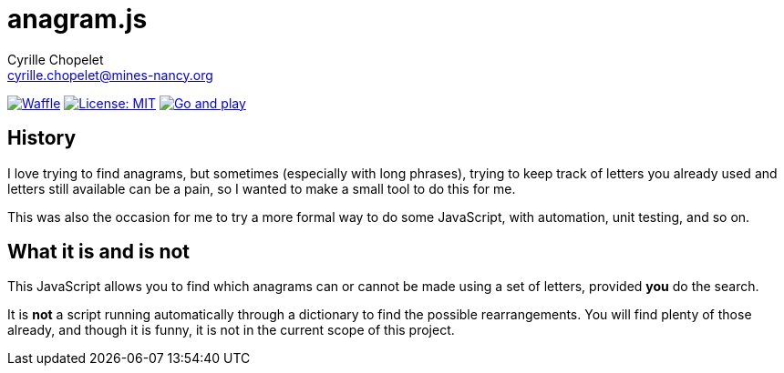 = anagram.js
Cyrille Chopelet <cyrille.chopelet@mines-nancy.org>

// Github, Travis, Waffle/issues & license
:github-user: cyChop
:github-repo: anagram-js
:github-description: A pretext for a proof-of-concept JavaScript project
:travis-built: false
//:waffle: {github-repo}
:license-name: MIT
:license-url: http://opensource.org/licenses/MIT
// Sonar projects
//:sonar-groupid: {pom-groupid}
//:sonar-artifactid: {pom-artifactid}
// The badges. Should not require any change.
:url-shields: http://img.shields.io/
:url-sonar: sonar.keyboardplaying.org
// Travis
ifeval::["{travis-built}" == "true"]
image:{url-shields}travis/{github-user}/{github-repo}/master.svg[Build status, link="https://travis-ci.org/{github-user}/{github-repo}"]
endif::[]
// Sonar badges
ifdef::sonar-groupid,sonar-artifactid[]
image:{url-shields}sonar/http/{url-sonar}/{sonar-groupid}:{sonar-artifactid}/coverage.svg[Test coverage, link="http://{url-sonar}/drilldown/measures/?id={sonar-groupid}:{sonar-artifactid}&metric=coverage"]
image:{url-shields}sonar/http/{url-sonar}/{sonar-groupid}:{sonar-artifactid}/tech_debt.svg[Technical debt, link="http://{url-sonar}/dashboard/index?id={sonar-groupid}:{sonar-artifactid}"]
endif::sonar-groupid,sonar-artifactid[]
// Issues
ifdef::waffle[]
image:{url-shields}github/issues-raw/{github-user}/{github-repo}.svg[Waffle, link="https://waffle.io/{github-user}/{waffle}"]
endif::waffle[]
ifndef::waffle[]
image:{url-shields}github/issues-raw/{github-user}/{github-repo}.svg[Waffle, link="https://github.com/{github-user}/{github-repo}/issues"]
endif::waffle[]
// License
image:{url-shields}github/license/{github-user}/{github-repo}.svg[License: {license-name}, link="{license-url}"]
// Now, the main documentation.
image:{url-shields}badge/Demo_and_doc-%E2%96%BA-brightgreen.svg[Go and play, link="http://cychop.github.io/anagram-js"]

== History

I love trying to find anagrams, but sometimes (especially with long phrases), trying to keep track
of letters you already used and letters still available can be a pain, so I wanted to make a small
tool to do this for me.

This was also the occasion for me to try a more formal way to do some JavaScript, with automation,
unit testing, and so on.

== What it is and is not

This JavaScript allows you to find which anagrams can or cannot be made using a set of letters,
provided **you** do the search.

It is **not** a script running automatically through a dictionary to find the possible
rearrangements. You will find plenty of those already, and though it is funny, it is not in the
current scope of this project.
